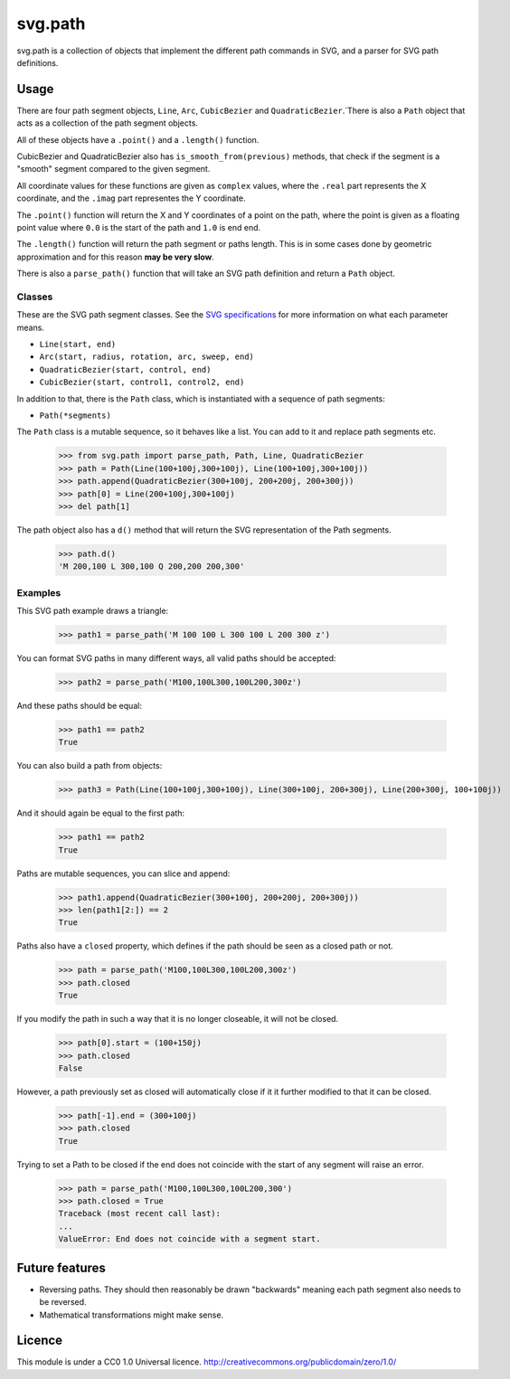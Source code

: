 svg.path
========

svg.path is a collection of objects that implement the different path
commands in SVG, and a parser for SVG path definitions.


Usage
-----

There are four path segment objects, ``Line``, ``Arc``, ``CubicBezier`` and
``QuadraticBezier``.`There is also a ``Path`` object that acts as a
collection of the path segment objects.

All of these objects have a ``.point()`` and a ``.length()`` function.

CubicBezier and QuadraticBezier also has ``is_smooth_from(previous)``
methods, that check if the segment is a "smooth" segment compared to the
given segment.

All coordinate values for these functions are given as ``complex`` values,
where the ``.real`` part represents the X coordinate, and the ``.imag`` part
representes the Y coordinate.

The ``.point()`` function will return the X and Y coordinates of a point on
the path, where the point is given as a floating point value where ``0.0`` is
the start of the path and ``1.0`` is end end.

The ``.length()`` function will return the path segment or paths length. This
is in some cases done by geometric approximation and for this reason **may be
very slow**.

There is also a ``parse_path()`` function that will take an SVG path definition
and return a ``Path`` object.


Classes
.......

These are the SVG path segment classes. See the `SVG specifications
<http://www.w3.org/TR/SVG/paths.html>`_ for more information on what each
parameter means.

* ``Line(start, end)``

* ``Arc(start, radius, rotation, arc, sweep, end)``

* ``QuadraticBezier(start, control, end)``

* ``CubicBezier(start, control1, control2, end)``

In addition to that, there is the ``Path`` class, which is instantiated
with a sequence of path segments:

* ``Path(*segments)``

The ``Path`` class is a mutable sequence, so it behaves like a list.
You can add to it and replace path segments etc.

    >>> from svg.path import parse_path, Path, Line, QuadraticBezier
    >>> path = Path(Line(100+100j,300+100j), Line(100+100j,300+100j))
    >>> path.append(QuadraticBezier(300+100j, 200+200j, 200+300j))
    >>> path[0] = Line(200+100j,300+100j)
    >>> del path[1]

The path object also has a ``d()`` method that will return the
SVG representation of the Path segments.

    >>> path.d()
    'M 200,100 L 300,100 Q 200,200 200,300'


Examples
........

This SVG path example draws a triangle:


    >>> path1 = parse_path('M 100 100 L 300 100 L 200 300 z')

You can format SVG paths in many different ways, all valid paths should be
accepted:

    >>> path2 = parse_path('M100,100L300,100L200,300z')

And these paths should be equal:

    >>> path1 == path2
    True

You can also build a path from objects:

    >>> path3 = Path(Line(100+100j,300+100j), Line(300+100j, 200+300j), Line(200+300j, 100+100j))

And it should again be equal to the first path:

    >>> path1 == path2
    True

Paths are mutable sequences, you can slice and append:

    >>> path1.append(QuadraticBezier(300+100j, 200+200j, 200+300j))
    >>> len(path1[2:]) == 2
    True

Paths also have a ``closed`` property, which defines if the path should be
seen as a closed path or not.

    >>> path = parse_path('M100,100L300,100L200,300z')
    >>> path.closed
    True

If you modify the path in such a way that it is no longer closeable, it will
not be closed.

    >>> path[0].start = (100+150j)
    >>> path.closed
    False

However, a path previously set as closed will automatically close if it it
further modified to that it can be closed.

    >>> path[-1].end = (300+100j)
    >>> path.closed
    True

Trying to set a Path to be closed if the end does not coincide with the start
of any segment will raise an error.

    >>> path = parse_path('M100,100L300,100L200,300')
    >>> path.closed = True
    Traceback (most recent call last):
    ...
    ValueError: End does not coincide with a segment start.


Future features
---------------

* Reversing paths. They should then reasonably be drawn "backwards" meaning each
  path segment also needs to be reversed.

* Mathematical transformations might make sense.


Licence
-------

This module is under a CC0 1.0 Universal licence.
http://creativecommons.org/publicdomain/zero/1.0/
